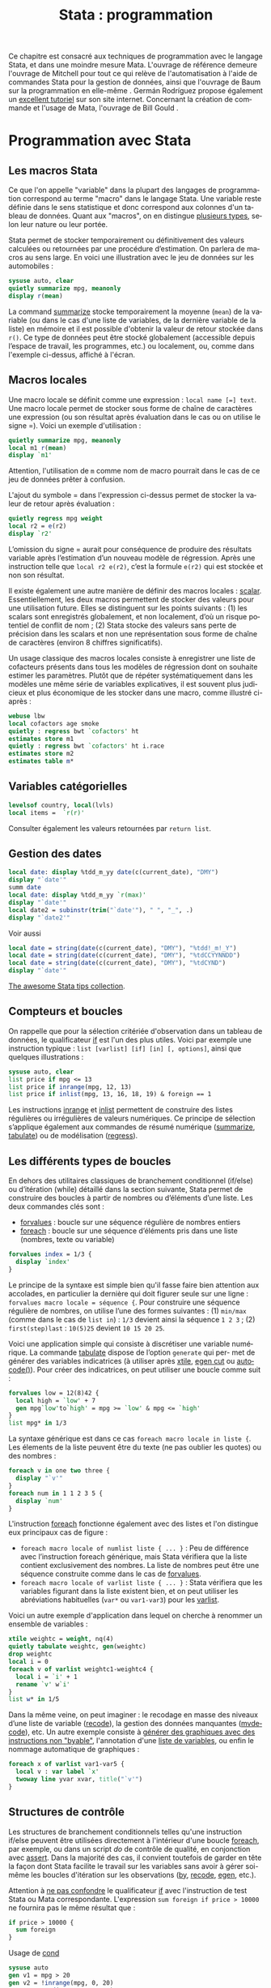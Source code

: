#+TITLE: Stata : programmation
#+EMAIL: chl@aliquote.org
#+LANGUAGE: fr
#+LINK: stata https://www.stata.com/help.cgi?
#+PROPERTY: header-args :session *sta* :exports both :results output
#+OPTIONS: H:3 toc:t

Ce chapitre est consacré aux techniques de programmation avec le langage Stata, et dans une moindre mesure Mata. L'ouvrage de référence demeure l'ouvrage de Mitchell \cite{mitchell-2010-data-manag} pour tout ce qui relève de l'automatisation à l'aide de commandes Stata pour la gestion de données, ainsi que l'ouvrage de Baum sur la programmation en elle-même \cite{baum-2009-introd-stata-progr}. Germán Rodríguez propose également un [[http://data.princeton.edu/stata/programming.html][excellent tutoriel]] sur son site internet. Concernant la création de commande et l'usage de Mata, l'ouvrage de Bill Gould \cite{gould-2018-mata-book}.

* Programmation avec Stata

** Les macros Stata

Ce que l'on appelle "variable" dans la plupart des langages de programmation correspond au terme "macro" dans le langage Stata. Une variable reste définie dans le sens statistique et donc correspond aux colonnes d'un tableau de données. Quant aux "macros", on en distingue [[http://www.stata.com/statalist/archive/2008-08/msg01258.html][plusieurs types]], selon leur nature ou leur portée.

Stata permet de stocker temporairement ou définitivement des valeurs calculées ou retournées par une procédure d’estimation. On parlera de macros au sens large. En voici une illustration avec le jeu de données sur les automobiles :

#+BEGIN_SRC stata
sysuse auto, clear
quietly summarize mpg, meanonly
display r(mean)
#+END_SRC

La command [[stata:summarize][summarize]] stocke temporairement la moyenne (=mean=) de la variable (ou dans le cas d'une liste de variables, de la dernière variable de la liste) en mémoire et il est possible d'obtenir la valeur de retour stockée dans =r()=. Ce type de données peut être stocké globalement (accessible depuis l’espace de travail, les programmes, etc.) ou localement, ou, comme dans l'exemple ci-dessus, affiché à l'écran.
# FIXME voir [U] 18.8

** Macros locales

Une macro locale se définit comme une expression : =local name [=] text=. Une macro locale permet de stocker sous forme de chaîne de caractères une expression (ou son résultat après évaluation dans le cas ou on utilise le signe =). Voici un exemple d'utilisation :

#+BEGIN_SRC stata
quietly summarize mpg, meanonly
local m1 r(mean)
display `m1'
#+END_SRC

Attention, l'utilisation de =m= comme nom de macro pourrait dans le cas de ce jeu de données prêter à confusion.

L'ajout du symbole = dans l'expression ci-dessus permet de stocker la valeur de retour après évaluation :

#+BEGIN_SRC stata
quietly regress mpg weight
local r2 = e(r2)
display `r2'
#+END_SRC

L’omission du signe = aurait pour conséquence de produire des résultats variable après l’estimation d’un nouveau modèle de régression. Après une instruction telle que =local r2 e(r2)=, c’est la formule =e(r2)= qui est stockée et non son résultat.

Il existe également une autre manière de définir des macros locales : [[stata:scalar][scalar]]. Essentiellement, les deux macros permettent de stocker des
valeurs pour une utilisation future. Elles se distinguent sur les points suivants : (1) les scalars sont enregistrés globalement, et non localement, d’où un risque potentiel de conflit de nom \cite{kolev-2006-scalar-variab} ; (2) Stata stocke des valeurs sans perte de précision dans les scalars et non une représentation sous forme de chaîne de caractères (environ 8 chiffres significatifs).

Un usage classique des macros locales consiste à enregistrer une liste de cofacteurs présents dans tous les modèles de régression dont on souhaite estimer les paramètres. Plutôt que de répéter systématiquement dans les modèles une même série de variables explicatives, il est souvent plus judicieux et plus économique de les stocker dans une macro, comme illustré ci-après :

#+BEGIN_SRC stata
webuse lbw
local cofactors age smoke
quietly : regress bwt `cofactors' ht
estimates store m1
quietly : regress bwt `cofactors' ht i.race
estimates store m2
estimates table m*
#+END_SRC

** Variables catégorielles

#+BEGIN_SRC stata
levelsof country, local(lvls)
local items =  `r(r)'
#+END_SRC

Consulter également les valeurs retournées par =return list=.

** Gestion des dates

#+BEGIN_SRC stata
local date: display %tdd_m_yy date(c(current_date), "DMY")
display "`date'"
summ date
local date: display %tdd_m_yy `r(max)'
display "`date'"
local date2 = subinstr(trim("`date'"), " ", "_", .)
display "`date2'"
#+END_SRC

Voir aussi

#+BEGIN_SRC stata
local date = string(date(c(current_date), "DMY"), "%tdd!_m!_Y")
local date = string(date(c(current_date), "DMY"), "%tdCCYYNNDD")
local date = string(date(c(current_date), "DMY"), "%tdCYND")
display "`date'"
#+END_SRC

[[https://medium.com/the-stata-guide/the-awesome-stata-tips-collection-6805afdedffa][The awesome Stata tips collection]].

** Compteurs et boucles

On rappelle que pour la sélection critériée d'observation dans un tableau de données, le qualificateur [[stata:if][if]] est l'un des plus utiles. Voici par exemple une instruction typique : =list [varlist] [if] [in] [, options]=, ainsi que quelques illustrations :

#+BEGIN_SRC stata
sysuse auto, clear
list price if mpg <= 13
list price if inrange(mpg, 12, 13)
list price if inlist(mpg, 13, 16, 18, 19) & foreign == 1
#+END_SRC

Les instructions [[stata:inrange][inrange]] et [[stata:inlist][inlist]] permettent de construire des listes régulières ou irrégulières de valeurs numériques. Ce principe de sélection s’applique également aux commandes de résumé numérique ([[stata:summarize][summarize]], [[stata:tabulate][tabulate]]) ou de modélisation ([[stata:regress][regress]]).

** Les différents types de boucles

En dehors des utilitaires classiques de branchement conditionnel (if/else) ou d’itération (while) détaillé dans la section suivante, Stata permet de construire des boucles à partir de nombres ou d’éléments d’une liste. Les deux commandes clés sont :

- [[stata:forvalues][forvalues]] : boucle sur une séquence régulière de nombres entiers
- [[stata:foreach][foreach]] : boucle sur une séquence d’éléments pris dans une liste (nombres, texte ou variable)

#+BEGIN_SRC stata
forvalues index = 1/3 {
  display `index'
}
#+END_SRC

Le principe de la syntaxe est simple bien qu'il fasse faire bien attention aux accolades, en particulier la dernière qui doit figurer seule sur une ligne : =forvalues macro locale = séquence {=. Pour construire une séquence régulière de nombres, on utilise l’une des formes suivantes : (1) =min/max= (comme dans le cas de =list in=) : =1/3= devient ainsi la séquence =1 2 3= ; (2) =first(step)last= : =10(5)25= devient =10 15 20 25=.

Voici une application simple qui consiste à discrétiser une variable numérique. La commande [[stata:tabulate][tabulate]] dispose de l’option =generate= qui per- met de générer des variables indicatrices (à utiliser après [[stata:xtile][xtile]], [[stata:egen cut][egen cut]] ou [[stata:autocode()][autocode()]]). Pour créer des indicatrices, on peut utiliser une boucle comme suit :

#+BEGIN_SRC stata
forvalues low = 12(8)42 {
  local high = `low' + 7
  gen mpg`low'to`high' = mpg >= `low' & mpg <= `high'
}
list mpg* in 1/3
#+END_SRC

La syntaxe générique est dans ce cas =foreach macro locale in liste {=. Les élements de la liste peuvent être du texte (ne pas oublier les quotes) ou des nombres :

#+BEGIN_SRC stata
foreach v in one two three {
  display "`v'"
}
foreach num in 1 1 2 3 5 {
  display `num'
}
#+END_SRC

L'instruction [[stata:foreach][foreach]] fonctionne également avec des listes et l'on distingue eux principaux cas de figure :

- =foreach macro locale of numlist liste { ... }= : Peu de différence avec l’instruction foreach générique, mais Stata vérifiera que la liste contient exclusivement des nombres. La liste de nombres peut être une séquence construite comme dans le cas de [[stata:forvalues][forvalues]].
- =foreach macro locale of varlist liste { ... }= : Stata vérifiera que les variables figurant dans la liste existent bien, et on peut utiliser les abréviations habituelles (=var*= ou =var1-var3=) pour les [[stata:varlist][varlist]].

Voici un autre exemple d'application dans lequel on cherche à renommer un ensemble de variables :

#+BEGIN_SRC stata
xtile weightc = weight, nq(4)
quietly tabulate weightc, gen(weightc)
drop weightc
local i = 0
foreach v of varlist weightc1-weightc4 {
  local i = `i' + 1
  rename `v' w`i'
}
list w* in 1/5
#+END_SRC

Dans la même veine, on peut imaginer : le recodage en masse des niveaux d’une liste de variable ([[stata:recode][recode]]), la gestion des données manquantes ([[stata:mvdecode][mvdecode]]), etc. Un autre exemple consiste à [[http://www.stata.com/support/faqs/data-management/using-while-loops/][générer des graphiques avec des instructions non "byable"]], l'annotation d'une [[http://www.stata.com/statalist/archive/2010-06/msg01581.html][liste de variables]], ou enfin le nommage automatique de graphiques :

#+BEGIN_SRC stata
foreach x of varlist var1-var5 {
  local v : var label `x'
  twoway line yvar xvar, title("`v'")
}
#+END_SRC

** Structures de contrôle

Les structures de branchement conditionnels telles qu'une instruction if/else peuvent être utilisées directement à l'intérieur d'une boucle [[stata:foreach][foreach]], par exemple, ou dans un script /do/ de contrôle de qualité, en conjonction avec [[stata:assert][assert]]. Dans la majorité des cas, il convient toutefois de garder en tête la façon dont Stata facilite le travail sur les variables sans avoir à gérer soi-même les boucles d'itération sur les observations ([[stata:by][by]], [[stata:recode][recode]], [[stata:egen][egen]], etc.).

Attention à [[https://www.stata.com/support/faqs/data-management/multiple-operations/][ne pas confondre]] le qualificateur [[stata:if][if]] avec l'instruction de test Stata ou Mata correspondante. L'expression =sum foreign if price > 10000= ne fournira pas le même résultat que :

#+BEGIN_SRC stata
if price > 10000 {
  sum foreign
}
#+END_SRC

Usage de [[stata:cond][cond]] \cite{kantor-2005-depen}

#+BEGIN_SRC stata
sysuse auto
gen v1 = mpg > 20
gen v2 = !inrange(mpg, 0, 20)
gen v3 = cond(mpg > 20, 1, 0)
recode mpg (0/20 = 0) (21/. = 1), gen(v4)
gen v5 = irecode(mpg, 0, 20, .)
#+END_SRC

* Automatisation

* Gestion d'un package

#+BIBLIOGRAPHY: references ieeetr limit:t option:-nobibsource

